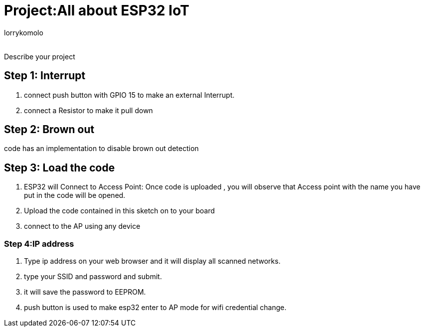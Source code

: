 :Author: lorrykomolo
:Email:
:Date: 20/08/2022
:Revision: version#
:License: Public Domain

= Project:All about ESP32 IoT

Describe your project

== Step 1: Interrupt
1. connect push button with GPIO 15 to make an external Interrupt.
2. connect a Resistor to make it pull down

== Step 2: Brown out
code has an implementation to disable brown out detection 


== Step 3: Load the code
1. ESP32 will Connect to Access Point:
Once code is uploaded , you will observe that Access point with the name you have put in the code will be opened.
2. Upload the code contained in this sketch on to your board
3. connect to the AP using any device

=== Step 4:IP address
1. Type ip address on your web browser and it will display all scanned networks.
2. type your SSID and password and submit. 

3. it will save the password to EEPROM.

4. push button is used to make esp32 enter to AP mode for wifi credential change.


